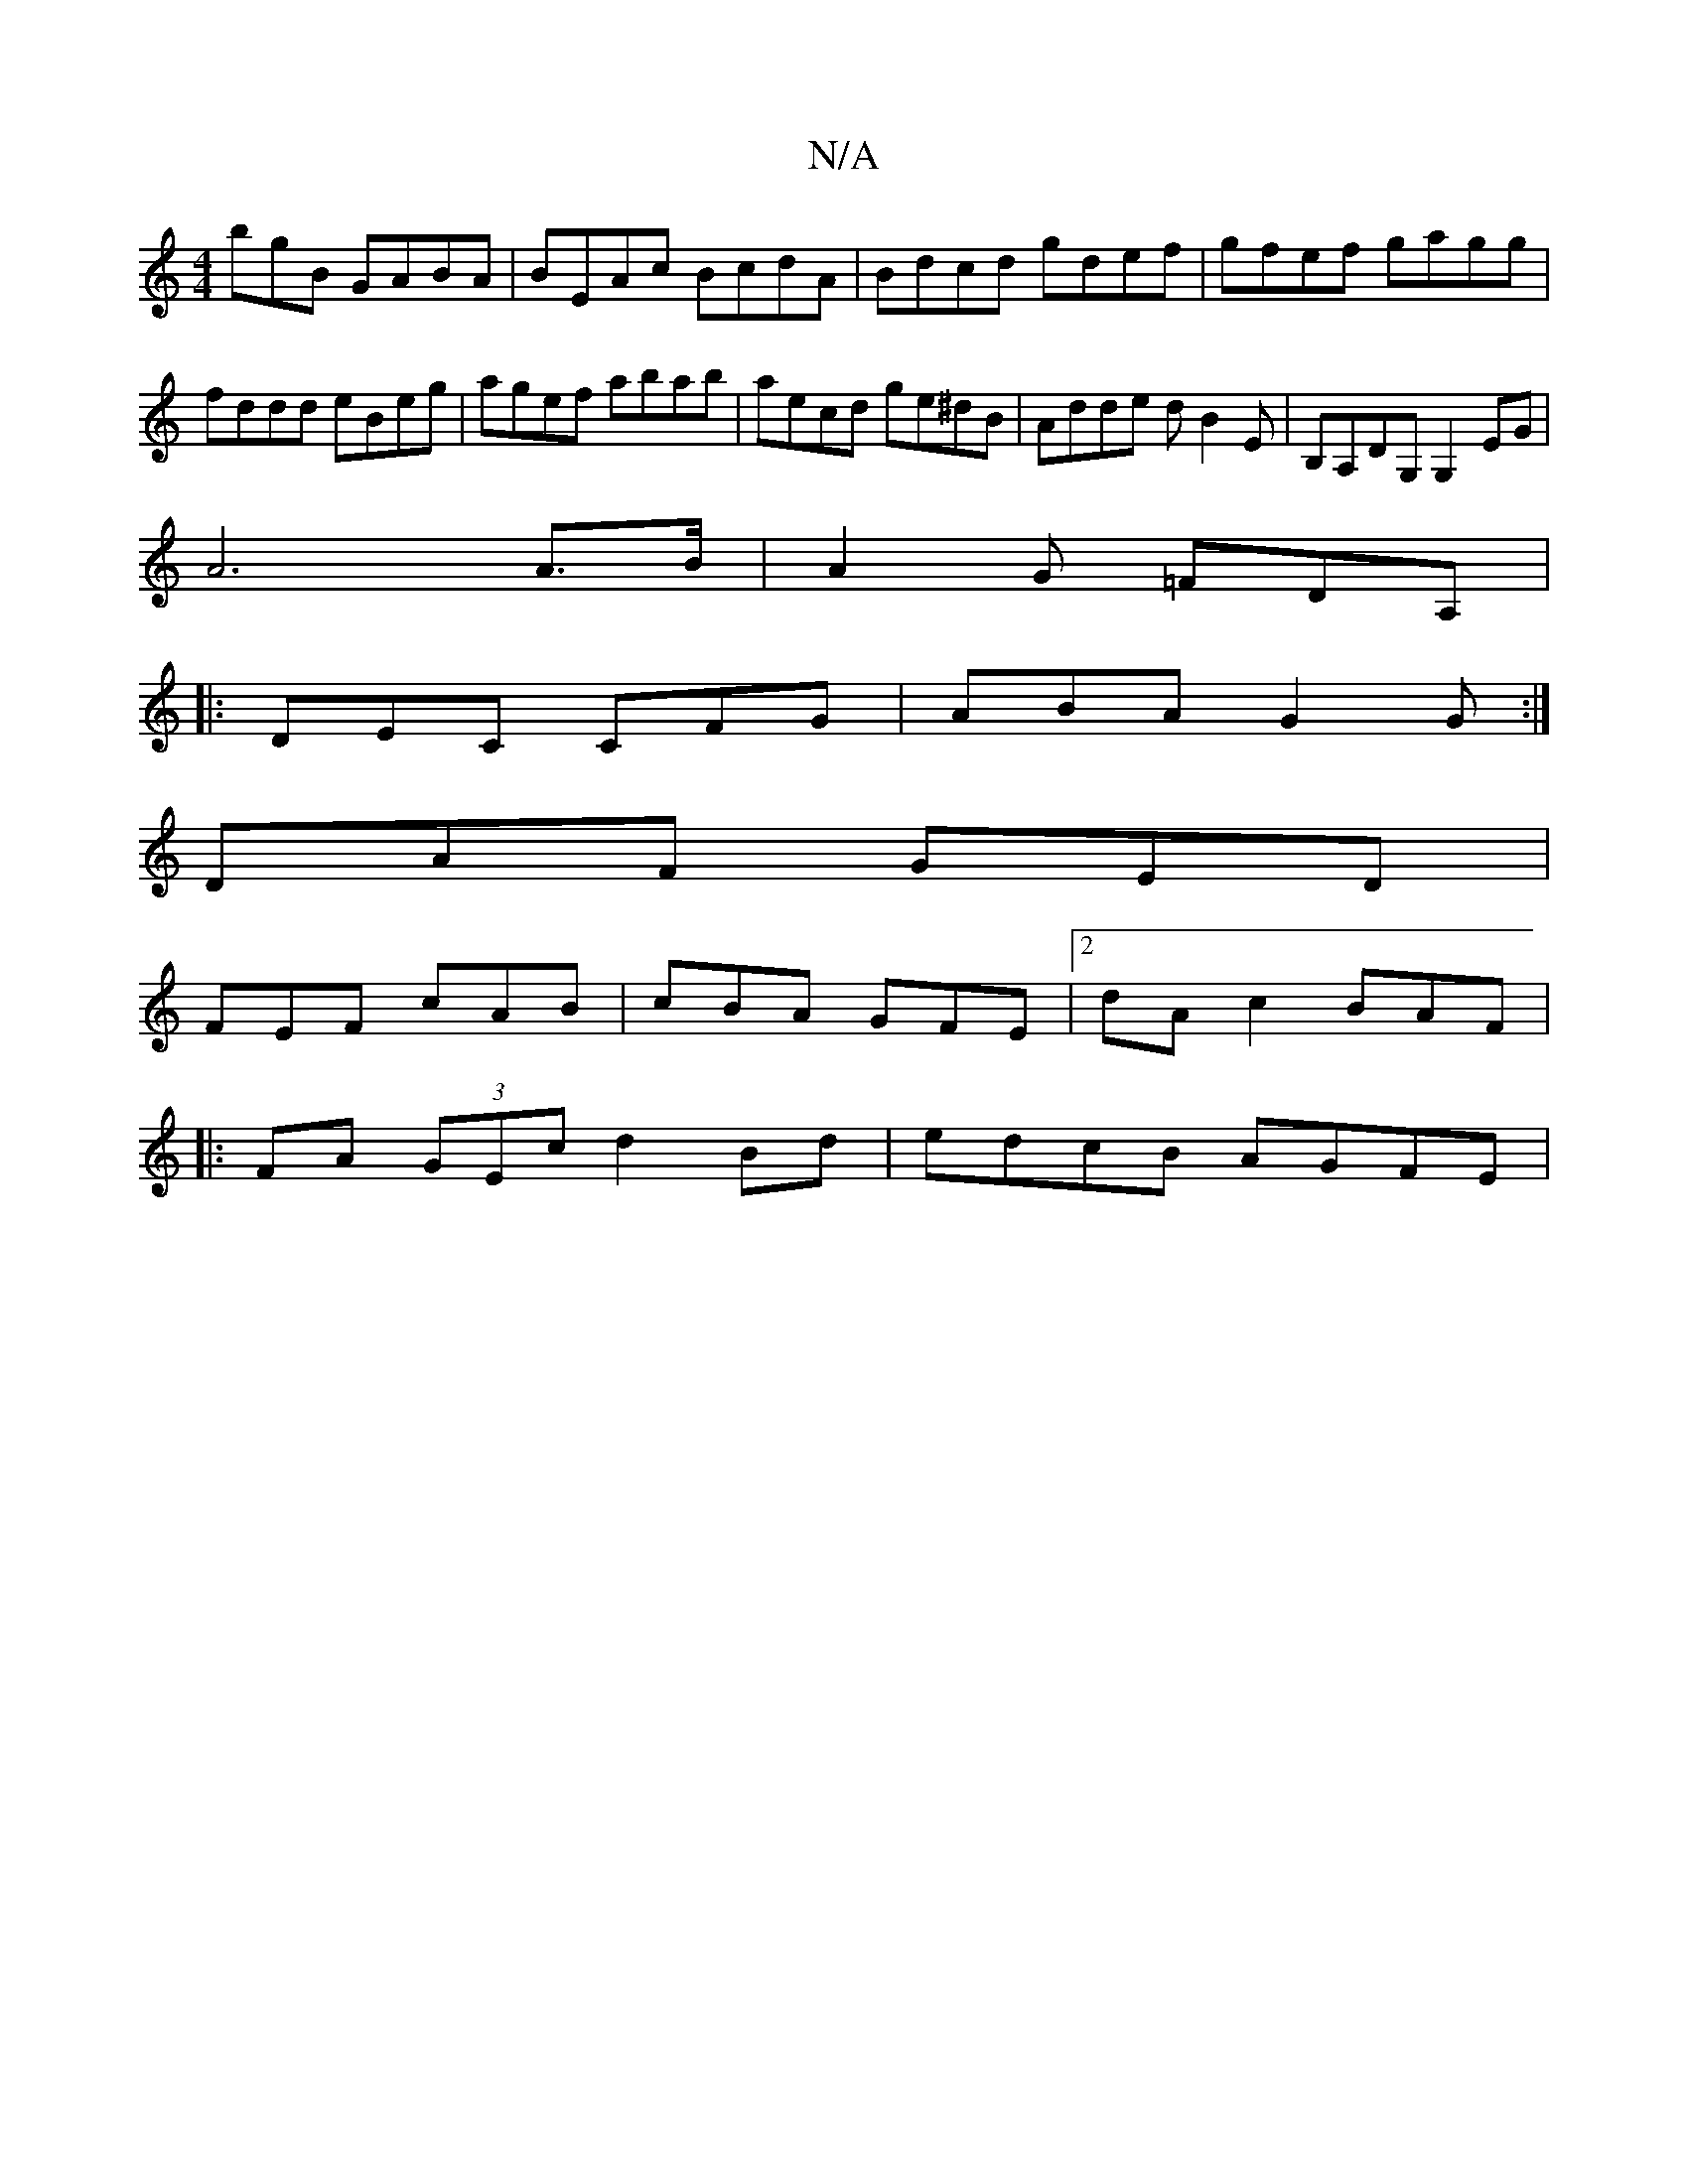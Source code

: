X:1
T:N/A
M:4/4
R:N/A
K:Cmajor
bgB GABA|BEAc BcdA|Bdcd gdef|gfef gagg|fddd eBeg|agef abab|aecd ge^dB|Adde dB2E|B,A,DG, G,2 EG|
A6 A>B|A2 G =FDA,|
|:DEC CFG|ABA G2G:|
DAF GED|
FEF cAB|cBA GFE|2dA c2 BAF |
|:FA (3GEc d2 Bd|edcB AGFE|